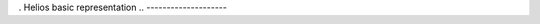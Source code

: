 .. API Documentation
.. =================

.. .. toctree::
..    :maxdepth: 10

. Helios basic representation
.. --------------------

.. .. automodule:: helios.core
..    :members:

.. layout
.. ------

.. .. automodule:: helios.layouts
..    :members:

.. visualization
.. ------

.. .. automodule:: helios.backends
..    :members:


